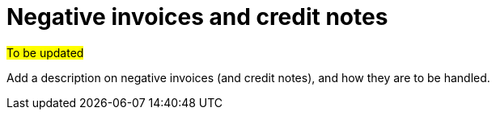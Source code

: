 
= Negative invoices and credit notes

#To be updated#

Add a description on negative invoices (and credit notes), and how they are to be handled.
